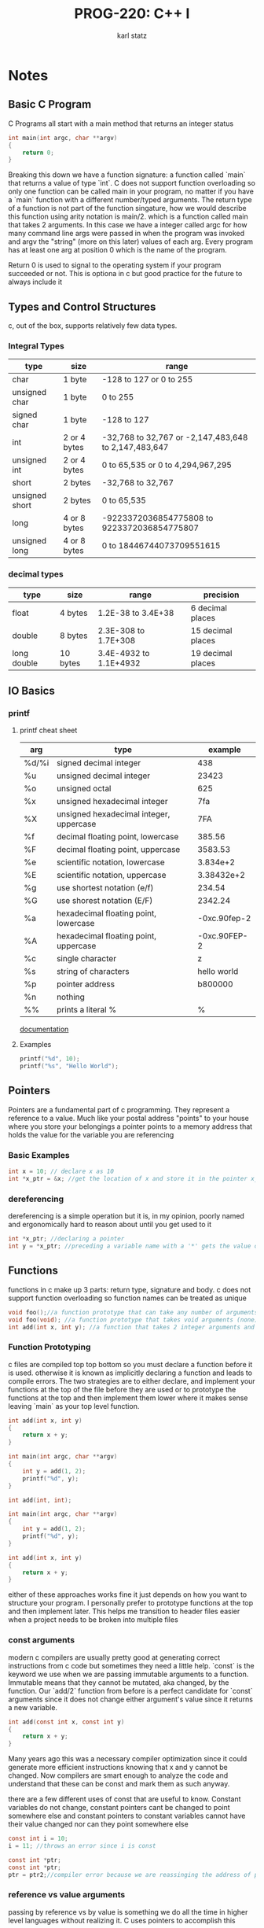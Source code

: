 #+title: PROG-220: C++ I
#+author: karl statz
#+email: kstatz@colum.edu
* Notes
** Basic C Program
C Programs all start with a main method that returns an integer status
#+BEGIN_SRC c
int main(int argc, char **argv)
{
    return 0;
}
#+END_SRC

Breaking this down we have a function signature: a function called `main` that returns a value of type `int`. C does not support function overloading so only one function can be called main in your program, no matter if you have a `main` function with a different number/typed arguments. The return type of a function is not part of the function singature, how we would describe this function using arity notation is main/2. which is a function called main that takes 2 arguments. In this case we have a integer called argc for how many command line args were passed in when the program was invoked and argv the "string" (more on this later) values of each arg. Every program has at least one arg at position 0 which is the name of the program.

Return 0 is used to signal to the operating system if your program succeeded or not. This is optiona in c but good practice for the future to always include it
** Types and Control Structures
c, out of the box, supports relatively few data types.
*** Integral Types
| type           | size         | range                                                |
|----------------+--------------+------------------------------------------------------|
| char           | 1 byte       | -128 to 127 or 0 to 255                              |
| unsigned char  | 1 byte       | 0 to 255                                             |
| signed char    | 1 byte       | -128 to 127                                          |
| int            | 2 or 4 bytes | -32,768 to 32,767 or -2,147,483,648 to 2,147,483,647 |
| unsigned int   | 2 or 4 bytes | 0 to 65,535 or 0 to 4,294,967,295                    |
| short          | 2 bytes      | -32,768 to 32,767                                    |
| unsigned short | 2 bytes      | 0 to 65,535                                          |
| long           | 4 or 8 bytes | -9223372036854775808 to 9223372036854775807          |
| unsigned long  | 4 or 8 bytes | 0 to 18446744073709551615                            |
*** decimal types
| type        | size     | range                  | precision         |
|-------------+----------+------------------------+-------------------|
| float       | 4 bytes  | 1.2E-38 to 3.4E+38     | 6 decimal places  |
| double      | 8 bytes  | 2.3E-308 to 1.7E+308   | 15 decimal places |
| long double | 10 bytes | 3.4E-4932 to 1.1E+4932 | 19 decimal places |
** IO Basics
*** printf
**** printf cheat sheet
| arg   | type                                    |      example |
|-------+-----------------------------------------+--------------|
| %d/%i | signed decimal integer                  |          438 |
| %u    | unsigned decimal integer                |        23423 |
| %o    | unsigned octal                          |          625 |
| %x    | unsigned hexadecimal integer            |          7fa |
| %X    | unsigned hexadecimal integer, uppercase |          7FA |
| %f    | decimal floating point, lowercase       |       385.56 |
| %F    | decimal floating point, uppercase       |      3583.53 |
| %e    | scientific notation, lowercase          |     3.834e+2 |
| %E    | scientific notation, uppercase          |   3.38432e+2 |
| %g    | use shortest notation (e/f)             |       234.54 |
| %G    | use shorest notation (E/F)              |      2342.24 |
| %a    | hexadecimal floating point, lowercase   | -0xc.90fep-2 |
| %A    | hexadecimal floating point, uppercase   | -0xc.90FEP-2 |
| %c    | single character                        |            z |
| %s    | string of characters                    |  hello world |
| %p    | pointer address                         |      b800000 |
| %n    | nothing                                 |              |
| %%    | prints a literal %                      |            % |

[[https://cplusplus.com/reference/cstdio/printf/][documentation]]
**** Examples
#+BEGIN_SRC c
printf("%d", 10);
printf("%s", "Hello World");
#+END_SRC
** Pointers
Pointers are a fundamental part of c programming. They represent a reference to a value. Much like your postal address "points" to your house where you store your belongings a pointer points to a memory address that holds the value for the variable you are referencing
*** Basic Examples
#+BEGIN_SRC c
int x = 10; // declare x as 10
int *x_ptr = &x; //get the location of x and store it in the pointer x_ptr
#+END_SRC
*** dereferencing
dereferencing is a simple operation but it is, in my opinion, poorly named and ergonomically hard to reason about until you get used to it
#+BEGIN_SRC c
int *x_ptr; //declaring a pointer
int y = *x_ptr; //preceding a variable name with a '*' gets the value of the variable from the location of the pointer
#+END_SRC
** Functions
functions in c make up 3 parts: return type, signature and body. c does not support function overloading so function names can be treated as unique
#+BEGIN_SRC c
void foo();//a function prototype that can take any number of arguments
void foo(void); //a function prototype that takes void arguments (none)
int add(int x, int y); //a function that takes 2 integer arguments and returns an integer
#+END_SRC
*** Function Prototyping
c files are compiled top top bottom so you must declare a function before it is used. otherwise it is known as implicitly declaring a function and leads to compile errors. The two strategies are to either declare, and implement your functions at the top of the file before they are used or to prototype the functions at the top and then implement them lower where it makes sense leaving `main` as your top level function.

#+BEGIN_SRC c
int add(int x, int y)
{
    return x + y;
}

int main(int argc, char **argv)
{
    int y = add(1, 2);
    printf("%d", y);
}
#+END_SRC

#+BEGIN_SRC c
int add(int, int);

int main(int argc, char **argv)
{
    int y = add(1, 2);
    printf("%d", y);
}

int add(int x, int y)
{
    return x + y;
}
#+END_SRC

either of these approaches works fine it just depends on how you want to structure your program. I personally prefer to prototype functions at the top and then implement later. This helps me transition to header files easier when a project needs to be broken into multiple files
*** const arguments
modern c compilers are usually pretty good at generating correct instructions from c code but sometimes they need a little help. `const` is the keyword we use when we are passing immutable arguments to a function. Immutable means that they cannot be mutated, aka changed, by the function. Our `add/2` function from before is a perfect candidate for `const` arguments since it does not change either argument's value since it returns a new variable.

#+BEGIN_SRC c
int add(const int x, const int y)
{
    return x + y;
}
#+END_SRC

Many years ago this was a necessary compiler optimization since it could generate more efficient instructions knowing that x and y cannot be changed. Now compilers are smart enough to analyze the code and understand that these can be const and mark them as such anyway.

there are a few different uses of const that are useful to know. Constant variables do not change, constant pointers cant be changed to point somewhere else and constant pointers to constant variables cannot have their value changed nor can they point somewhere else
#+BEGIN_SRC c
const int i = 10;
i = 11; //throws an error since i is const

const int *ptr;
const int *ptr;
ptr = ptr2;//compiler error because we are reassinging the address of ptr to the address of ptr2
#+END_SRC
*** reference vs value arguments
passing by reference vs by value is something we do all the time in higher level languages without realizing it. C uses pointers to accomplish this

#+BEGIN_SRC c
void foo(int x)
{
   x += 10;
}

void foo2(int *x_ptr)
{
    *x_ptr += 10;
}

int x = 10;
foo(x);
printf("%d", x); // prints 10

foo2(&x);
printf("%d", x); // prints 20
#+END_SRC

`foo/1` uses the technique known as passing by value. This means x is passed to the function, a copy of it is made for that function to operate on, then the copy is destroyed when `foo/1` exits. So any modifications done to x are done on the copy of x, not the original. Contrast this with `foo2/1` where we pass it in by pointer any modification done to x_ptr affect the original since we are using the same instance and just dereferencing its pointer.
** structs
structs are a way for programmers to define their own data structures in c. They are a great way to model the data for a concept and use it as a whole.

#+BEGIN_SRC c
struct Point {
    int x;
    int y;
};

struct Point p = { .x = 10, .y = 10 };
#+END_SRC

defining a struct with 2 fields x and y to model a point in space with x and y representing the vertices of a graph. Initializing a struct using the `.x = 10` syntax is relatively new and should work in any modern c compiler (glares at microsoft). Notably you have to prefix defining a struct variable with the word struct. If you find this as annoying as I do, you can define your own type for that struct using the `typedef` keyword.

#+BEGIN_SRC c
typedef struct {
    int x;
    int y;
} Point;

Point p = { .x = 10, .y = 10 };
#+END_SRC

I find this more ergonomical for defining structs. The sharp edge here is you have a recursive struct (a struct that references itself)

#+BEGIN_SRC c
typedef struct Point {
    int x;
    int y;
    Point *p;
} Point_t

Point_t p = { .x = 10, .y = 10 };
#+END_SRC

here we have to define a struct called point that is aliased as the type Point_t.
** Memory management
All memory management in the standard c library exist in the `stdlib` header. C is a memory unsafe language, which means that when we allocate memory, the programmer and not the system are in charge of making sure it is properly managed. Whenever we ask the operating system for memory to store a variable we are in charge of making sure we clean up after ourselves as c programmers. this is directly orthoganal to c#/java where we have a garbage collector that cleans up memory that is no longer used by our program for us. Using manual memory management gives programmers greater control over their memory usage and _can_ lead to smaller, more efficient programs with more predictable runtime behavior since the programmer is entirely in control over the memory model of their program.

*** Heap Memory
Up until this point we have only dealt with stack memory. A good rule of remembering if you are dealing with stack memory of heap memory is that stack memory is local to the function that declared it.
#+BEGIN_SRC c
void foo()
{
    int i;
    i++;
}
#+END_SRC

this is a quick example of stack memory. i is declared in the function foo, we do something with i, then when the function returns (void functions have an implicit return since they return no value) that memory is cleared in reverse order. This is usually simple and has a very low probability of being used incorrectly. The exception to this is if you have a pointer to stack memory.

#+BEGIN_SRC c
int * foo()
{
    int x = 10;
    return %x;
}
#+END_SRC
This simple example shows undefined behavior since x is cleaned up when the function returns, it cannot be used validly by any downstream code. If you have a pointer to a stack allocated variable you cannot return it from the function. Heap memory exists to solve the problem of a variable needing to live via reference longer than the function that declared it. Allocating heap memory is a tad more involved than just declaring a variable.

#+BEGIN_SRC c
int *foo()
{
    int * i_ptr = (int*)malloc(sizeof(int) * 10);
    return i_ptr;
}
#+END_SRC

Lets break down the signature of malloc. As per its man page malloc takes in a size_t and returns a void*. Void* are just pointers that point to a block of memory but do not denote the type. They must be cast to a typed pointer (int*, char* etc) before they can be dereferenced. So we tell malloc we need memory the size of an integer (either 2 or 4 bytes depending on if you are on a 64 bit or 32 bit operating system) and then we cast the return type to an int* so it can be used. The multiply by 10 gives us an array of 10 elements.

Malloc, depending on the implementation can fail and it will either return NULL or 0. But if we read the malloc implemenation notes from [[https://linux.die.net/man/3/malloc][glibc]]
#+BEGIN_QUOTE
By default, Linux follows an optimistic memory allocation strategy. This means that when malloc() returns non-NULL there is no guarantee that the memory really is available. In case it turns out that the system is out of memory, one or more processes will be killed by the OOM killer. For more information, see the description of /proc/sys/vm/overcommit_memory and /proc/sys/vm/oom_adj in proc(5), and the Linux kernel source file Documentation/vm/overcommit-accounting.
#+END_QUOTE

So on linux kernel Malloc will return a pointer that may not be valid and it is up to the userspace program to figure out what to do when memory is invalid instead of throwing a NULL back to the calling process. Remember the first rule of unsafe programming is to have fun and be yourself.

Notably when we get memory back from the operating system it is as is so we cannot trust it to contain 0 values or sensible defaults for our datatype so all memory returned from malloc must be treated as uninitialized. If you need clean memory from an allocation you must use `calloc`.

#+BEGIN_SRC c
int *foo()
{
   return (int*)calloc(10, sizeof(int));
}
#+END_SRC
Calloc returns zeroed out memory. Its signature is slightly different from malloc where it takes in nmembers as the first argument instead of making you do the multiplication yourself. Why are they different? Literally no idea. Cruelty i suppose. The reason we dont always use calloc every time is because it has a cost overhead of zeroing out memory that can be high in large allocations.


When we have memory given to us by the operating system we also have to tell the operating system when we are done with it

#+BEGIN_SRC c
int *x_ptr = foo();
// do something with x
free(x_ptr);
#+END_SRC
